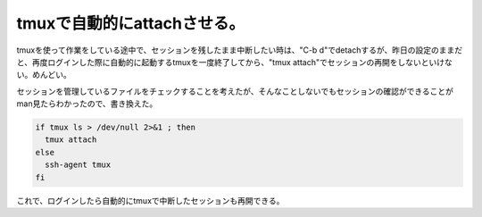tmuxで自動的にattachさせる。
============================

tmuxを使って作業をしている途中で、セッションを残したまま中断したい時は、"C-b d"でdetachするが、昨日の設定のままだと、再度ログインした際に自動的に起動するtmuxを一度終了してから、"tmux attach"でセッションの再開をしないといけない。めんどい。



セッションを管理しているファイルをチェックすることを考えたが、そんなことしないでもセッションの確認ができることがman見たらわかったので、書き換えた。




.. code-block:: sh


   if tmux ls > /dev/null 2>&1 ; then
     tmux attach
   else
     ssh-agent tmux
   fi


これで、ログインしたら自動的にtmuxで中断したセッションも再開できる。






.. author:: default
.. categories:: Unix/Linux
.. tags::
.. comments::
